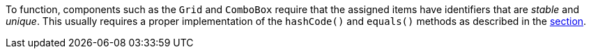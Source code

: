 To function, components such as the `Grid` and `ComboBox` require that the assigned items have identifiers that are _stable_ and _unique_.
This usually requires a proper implementation of the [methodname]`hashCode()` and [methodname]`equals()` methods as described in the <<{articles}/binding-data/data-provider#data-binding.data-provider.item-identifiers, section>>.
